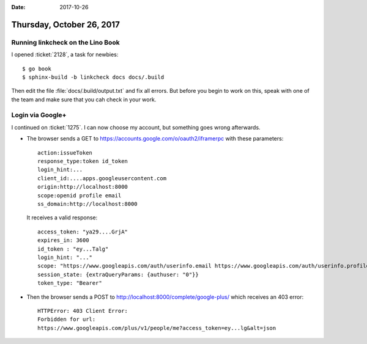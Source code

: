 :date: 2017-10-26

==========================
Thursday, October 26, 2017
==========================

Running linkcheck on the Lino Book
==================================

I opened :ticket:`2128`, a task for newbies::

  $ go book
  $ sphinx-build -b linkcheck docs docs/.build

Then edit the file :file:`docs/.build/output.txt` and fix all errors.
But before you begin to work on this, speak with one of the team and
make sure that you cah check in your work.


Login via Google+
=================

I continued on :ticket:`1275`.
I can now choose my account,
but something goes wrong afterwards.

- The browser sends a GET to
  https://accounts.google.com/o/oauth2/iframerpc with these
  parameters::

    action:issueToken
    response_type:token id_token
    login_hint:...
    client_id:....apps.googleusercontent.com
    origin:http://localhost:8000
    scope:openid profile email
    ss_domain:http://localhost:8000

  It receives a valid response::

    access_token: "ya29....GrjA"
    expires_in: 3600
    id_token : "ey...Talg"
    login_hint: "..."
    scope: "https://www.googleapis.com/auth/userinfo.email https://www.googleapis.com/auth/userinfo.profile https://www.googleapis.com/auth/plus.me openid email profile"
    session_state: {extraQueryParams: {authuser: "0"}}
    token_type: "Bearer"

- Then the browser sends a POST to
  http://localhost:8000/complete/google-plus/ which receives an 403 error::

    HTTPError: 403 Client Error:
    Forbidden for url:
    https://www.googleapis.com/plus/v1/people/me?access_token=ey...lg&alt=json
